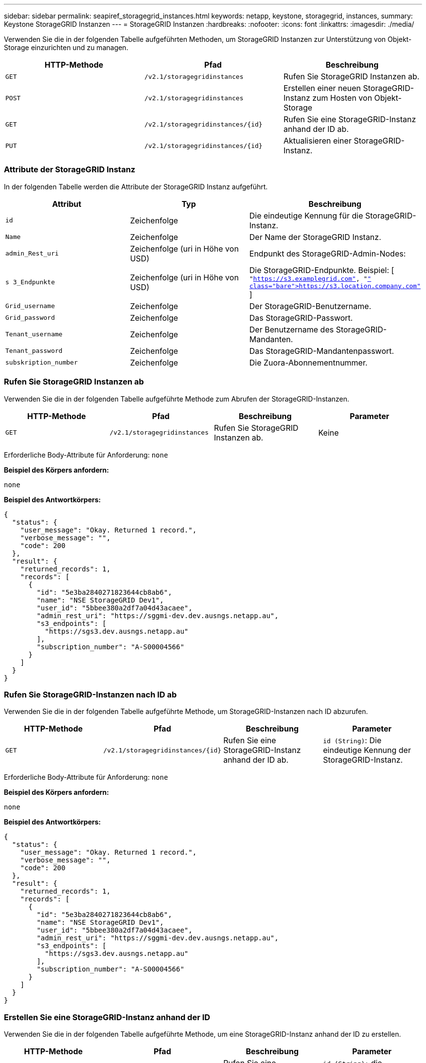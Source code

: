---
sidebar: sidebar 
permalink: seapiref_storagegrid_instances.html 
keywords: netapp, keystone, storagegrid, instances, 
summary: Keystone StorageGRID Instanzen 
---
= StorageGRID Instanzen
:hardbreaks:
:nofooter: 
:icons: font
:linkattrs: 
:imagesdir: ./media/


[role="lead"]
Verwenden Sie die in der folgenden Tabelle aufgeführten Methoden, um StorageGRID Instanzen zur Unterstützung von Objekt-Storage einzurichten und zu managen.

|===
| HTTP-Methode | Pfad | Beschreibung 


| `GET` | `/v2.1/storagegridinstances` | Rufen Sie StorageGRID Instanzen ab. 


| `POST` | `/v2.1/storagegridinstances` | Erstellen einer neuen StorageGRID-Instanz zum Hosten von Objekt-Storage 


| `GET` | `/v2.1/storagegridinstances/{id}` | Rufen Sie eine StorageGRID-Instanz anhand der ID ab. 


| `PUT` | `/v2.1/storagegridinstances/{id}` | Aktualisieren einer StorageGRID-Instanz. 
|===


=== Attribute der StorageGRID Instanz

In der folgenden Tabelle werden die Attribute der StorageGRID Instanz aufgeführt.

|===
| Attribut | Typ | Beschreibung 


| `id` | Zeichenfolge | Die eindeutige Kennung für die StorageGRID-Instanz. 


| `Name` | Zeichenfolge | Der Name der StorageGRID Instanz. 


| `admin_Rest_uri` | Zeichenfolge (uri in Höhe von USD) | Endpunkt des StorageGRID-Admin-Nodes: 


| `s 3_Endpunkte` | Zeichenfolge (uri in Höhe von USD) | Die StorageGRID-Endpunkte. Beispiel: [ `"https://s3.examplegrid.com"[], "https://s3.location.company.com"`[] ] 


| `Grid_username` | Zeichenfolge | Der StorageGRID-Benutzername. 


| `Grid_password` | Zeichenfolge | Das StorageGRID-Passwort. 


| `Tenant_username` | Zeichenfolge | Der Benutzername des StorageGRID-Mandanten. 


| `Tenant_password` | Zeichenfolge | Das StorageGRID-Mandantenpasswort. 


| `subskription_number` | Zeichenfolge | Die Zuora-Abonnementnummer. 
|===


=== Rufen Sie StorageGRID Instanzen ab

Verwenden Sie die in der folgenden Tabelle aufgeführte Methode zum Abrufen der StorageGRID-Instanzen.

|===
| HTTP-Methode | Pfad | Beschreibung | Parameter 


| `GET` | `/v2.1/storagegridinstances` | Rufen Sie StorageGRID Instanzen ab. | Keine 
|===
Erforderliche Body-Attribute für Anforderung: `none`

*Beispiel des Körpers anfordern:*

....
none
....
*Beispiel des Antwortkörpers:*

....
{
  "status": {
    "user_message": "Okay. Returned 1 record.",
    "verbose_message": "",
    "code": 200
  },
  "result": {
    "returned_records": 1,
    "records": [
      {
        "id": "5e3ba2840271823644cb8ab6",
        "name": "NSE StorageGRID Dev1",
        "user_id": "5bbee380a2df7a04d43acaee",
        "admin_rest_uri": "https://sggmi-dev.dev.ausngs.netapp.au",
        "s3_endpoints": [
          "https://sgs3.dev.ausngs.netapp.au"
        ],
        "subscription_number": "A-S00004566"
      }
    ]
  }
}
....


=== Rufen Sie StorageGRID-Instanzen nach ID ab

Verwenden Sie die in der folgenden Tabelle aufgeführte Methode, um StorageGRID-Instanzen nach ID abzurufen.

|===
| HTTP-Methode | Pfad | Beschreibung | Parameter 


| `GET` | `/v2.1/storagegridinstances/{id}` | Rufen Sie eine StorageGRID-Instanz anhand der ID ab. | `id (String)`: Die eindeutige Kennung der StorageGRID-Instanz. 
|===
Erforderliche Body-Attribute für Anforderung: `none`

*Beispiel des Körpers anfordern:*

....
none
....
*Beispiel des Antwortkörpers:*

....
{
  "status": {
    "user_message": "Okay. Returned 1 record.",
    "verbose_message": "",
    "code": 200
  },
  "result": {
    "returned_records": 1,
    "records": [
      {
        "id": "5e3ba2840271823644cb8ab6",
        "name": "NSE StorageGRID Dev1",
        "user_id": "5bbee380a2df7a04d43acaee",
        "admin_rest_uri": "https://sggmi-dev.dev.ausngs.netapp.au",
        "s3_endpoints": [
          "https://sgs3.dev.ausngs.netapp.au"
        ],
        "subscription_number": "A-S00004566"
      }
    ]
  }
}
....


=== Erstellen Sie eine StorageGRID-Instanz anhand der ID

Verwenden Sie die in der folgenden Tabelle aufgeführte Methode, um eine StorageGRID-Instanz anhand der ID zu erstellen.

|===
| HTTP-Methode | Pfad | Beschreibung | Parameter 


| `POST`` | `/v2.1/storagegridinstances/{id}` | Rufen Sie eine StorageGRID-Instanz anhand der ID ab. | `id (String):` die eindeutige Kennung der StorageGRID-Instanz. 
|===
Erforderliche Body-Attribute für Anforderung: `none`

*Beispiel des Körpers anfordern:*

....
{
  "name": "Grid1",
  "admin_rest_uri": "https://examplegrid.com",
  "s3_endpoints": [
    "https://s3.examplegrid.com",
    "https://s3.location.company.com"
  ],
  "grid_username": "root",
  "grid_password": "string",
  "tenant_username": "root",
  "tenant_password": "string",
  "subscription_number": "A-S00003969"
}
....
*Beispiel des Antwortkörpers:*

....
{
  "status": {
    "user_message": "string",
    "verbose_message": "string",
    "code": "string"
  },
  "result": {
    "returned_records": 1,
    "records": [
      {
        "id": "5d2fb0fb4f47df00015274e3",
        "name": "Grid1",
        "admin_rest_uri": "https://examplegrid.com",
        "user_id": "5d2fb0fb4f47df00015274e3",
        "s3_endpoints": [
          "https://s3.examplegrid.com",
          "https://s3.location.company.com"
        ],
        "subscription_number": "A-S00003969"
      }
    ]
  }
}
....


=== Ändern einer StorageGRID-Instanz anhand der ID

Verwenden Sie die in der folgenden Tabelle aufgeführte Methode, um eine StorageGRID-Instanz anhand der ID zu ändern.

|===
| HTTP-Methode | Pfad | Beschreibung | Parameter 


| `PUT` | `/v2.1/storagegridinstances/{id}` | Ändern einer StorageGRID-Instanz anhand der ID | `id (String)`: Die eindeutige Kennung der StorageGRID-Instanz. 
|===
Erforderliche Body-Attribute für Anforderung: `none`

*Beispiel des Körpers anfordern:*

....
{
  "name": "Grid1",
  "admin_rest_uri": "https://examplegrid.com",
  "s3_endpoints": [
    "https://s3.examplegrid.com",
    "https://s3.location.company.com"
  ],
  "grid_username": "root",
  "grid_password": "string",
  "tenant_username": "root",
  "tenant_password": "string",
  "subscription_number": "A-S00003969"
....
*Beispiel des Antwortkörpers:*

....
{
  "status": {
    "user_message": "string",
    "verbose_message": "string",
    "code": "string"
  },
  "result": {
    "returned_records": 1,
    "records": [
      {
        "id": "5d2fb0fb4f47df00015274e3",
        "name": "Grid1",
        "admin_rest_uri": "https://examplegrid.com",
        "user_id": "5d2fb0fb4f47df00015274e3",
        "s3_endpoints": [
          "https://s3.examplegrid.com",
          "https://s3.location.company.com"
        ],
        "subscription_number": "A-S00003969"
      }
    ]
  }
}
....